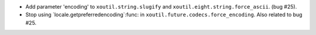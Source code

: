 - Add parameter 'encoding' to ``xoutil.string.slugify`` and
  ``xoutil.eight.string.force_ascii``.  (bug #25).

- Stop using `locale.getpreferredencoding`:func: in
  ``xoutil.future.codecs.force_encoding``.  Also related to bug #25.
